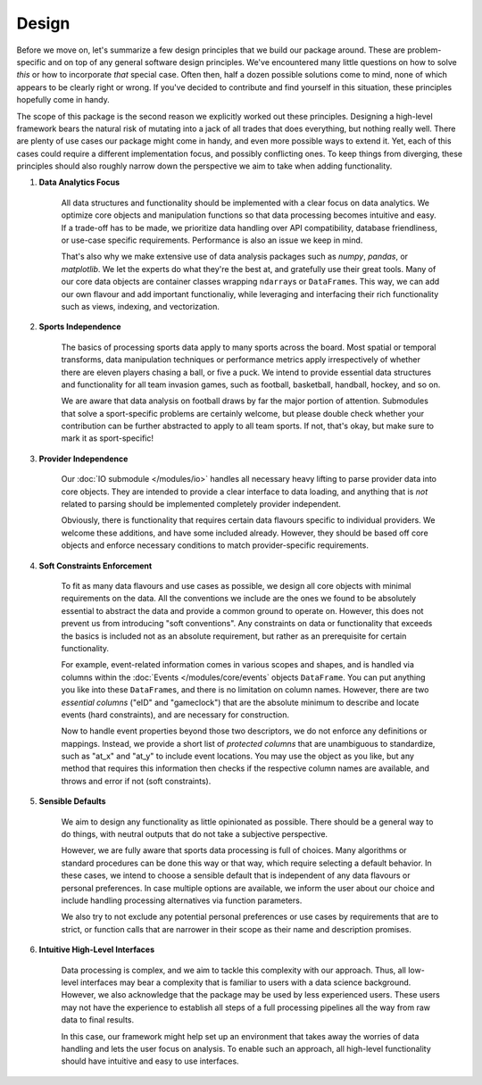 ======
Design
======


Before we move on, let's summarize a few design principles that we build our package around. These are problem-specific and on top of any general software design principles. We've encountered many little questions on how to solve *this* or how to incorporate *that* special case. Often then, half a dozen possible solutions come to mind, none of which appears to be clearly right or wrong. If you've decided to contribute and find yourself in this situation, these principles hopefully come in handy.

The scope of this package is the second reason we explicitly worked out these principles. Designing a high-level framework bears the natural risk of mutating into a jack of all trades that does everything, but nothing really well. There are plenty of use cases our package might come in handy, and even more possible ways to extend it. Yet, each of this cases could require a different implementation focus, and possibly conflicting ones. To keep things from diverging, these principles should also roughly narrow down the perspective we aim to take when adding functionality.

1. **Data Analytics Focus**

    All data structures and functionality should be implemented with a clear focus on data analytics. We optimize core objects and manipulation functions so that data processing becomes intuitive and easy. If a trade-off has to be made, we prioritize data handling over API compatibility, database friendliness, or use-case specific requirements. Performance is also an issue we keep in mind.

    That's also why we make extensive use of data analysis packages such as *numpy*, *pandas*, or *matplotlib*. We let the experts do what they're the best at, and gratefully use their great tools. Many of our core data objects are container classes wrapping ``ndarray``\s or ``DataFrame``\s. This way, we can add our own flavour and add important functionaliy, while leveraging and interfacing their rich functionality such as views, indexing, and vectorization.

2. **Sports Independence**

    The basics of processing sports data apply to many sports across the board. Most spatial or temporal transforms, data manipulation techniques or performance metrics apply irrespectively of whether there are eleven players chasing a ball, or five a puck. We intend to provide essential data structures and functionality for all team invasion games, such as football, basketball, handball, hockey, and so on.

    We are aware that data analysis on football draws by far the major portion of attention. Submodules that solve a sport-specific problems are certainly welcome, but please double check whether your contribution can be further abstracted to apply to all team sports. If not, that's okay, but make sure to mark it as sport-specific!

3. **Provider Independence**

    Our :doc:`IO submodule </modules/io>` handles all necessary heavy lifting to parse provider data into core objects. They are intended to provide a clear interface to data loading, and anything that is *not* related to parsing should be implemented completely provider independent.

    Obviously, there is functionality that requires certain data flavours specific to individual providers. We welcome these additions, and have some included already. However, they should be based off core objects and enforce necessary conditions to match provider-specific requirements.

4. **Soft Constraints Enforcement**

    To fit as many data flavours and use cases as possible, we design all core objects with minimal requirements on the data. All the conventions we include are the ones we found to be absolutely essential to abstract the data and provide a common ground to operate on. However, this does not prevent us from introducing "soft conventions". Any constraints on data or functionality that exceeds the basics is included not as an absolute requirement, but rather as an prerequisite for certain functionality.

    For example, event-related information comes in various scopes and shapes, and is handled via columns within the :doc:`Events </modules/core/events` objects ``DataFrame``. You can put anything you like into these ``DataFrame``\s, and there is no limitation on column names. However, there are two *essential columns* ("eID" and "gameclock") that are the absolute minimum to describe and locate events (hard constraints), and are necessary for construction.

    Now to handle event properties beyond those two descriptors, we do not enforce any definitions or mappings. Instead, we provide a short list of *protected columns* that are unambiguous to standardize, such as "at_x" and "at_y" to include event locations. You may use the object as you like, but any method that requires this information then checks if the respective column names are available, and throws and error if not (soft constraints).

5. **Sensible Defaults**

    We aim to design any functionality as little opinionated as possible. There should be a general way to do things, with neutral outputs that do not take a subjective perspective.

    However, we are fully aware that sports data processing is full of choices. Many algorithms or standard procedures can be done this way or that way, which require selecting a default behavior. In these cases, we intend to choose a sensible default that is independent of any data flavours or personal preferences. In case multiple options are available, we inform the user about our choice and include handling processing alternatives via function parameters.

    We also try to not exclude any potential personal preferences or use cases by requirements that are to strict, or function calls that are narrower in their scope as their name and description promises.

6. **Intuitive High-Level Interfaces**

    Data processing is complex, and we aim to tackle this complexity with our approach. Thus, all low-level interfaces may bear a complexity that is familiar to users with a data science background. However, we also acknowledge that the package may be used by less experienced users. These users may not have the experience to establish all steps of a full processing pipelines all the way from raw data to final results.

    In this case, our framework might help set up an environment that takes away the worries of data handling and lets the user focus on analysis. To enable such an approach, all high-level functionality should have intuitive and easy to use interfaces.

